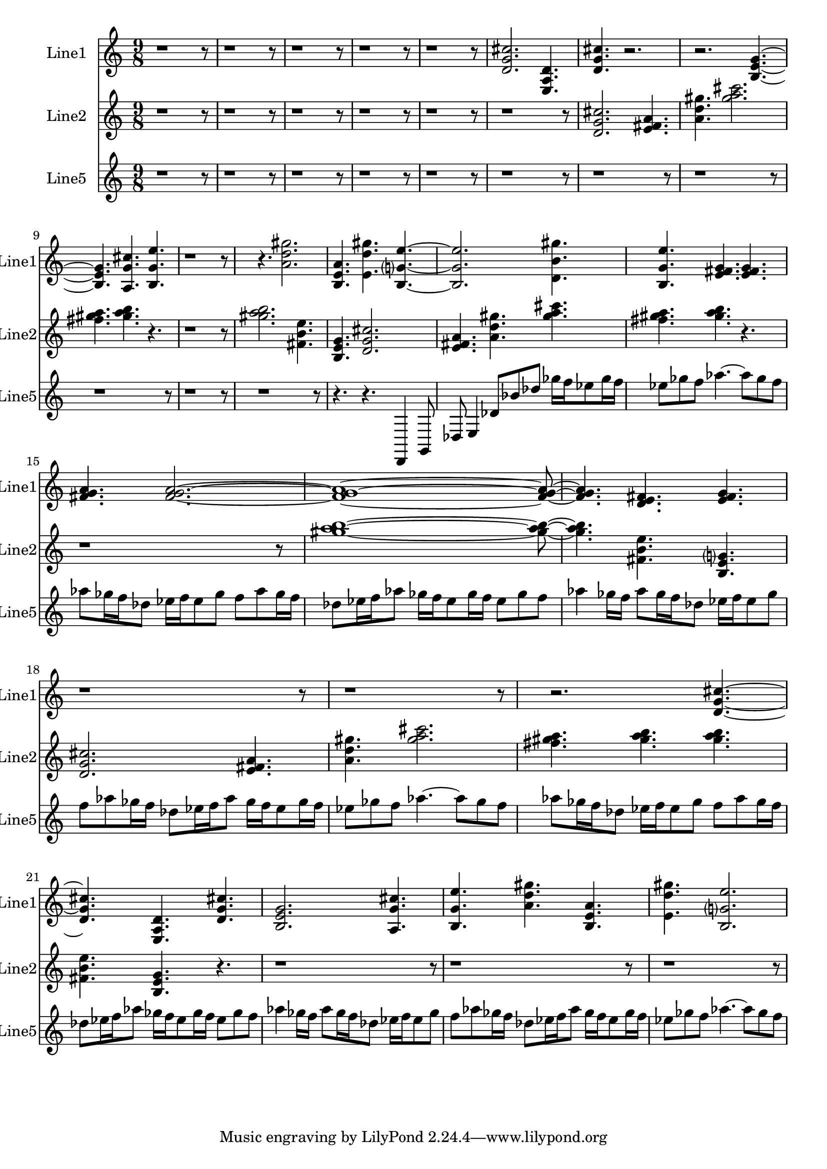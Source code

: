 % 2016-09-05 17:00

\version "2.18.2"
\language "english"

\header {}

\layout {}

\paper {}

\score {
    \new Score <<
        \context Staff = "line1" {
            \set Staff.instrumentName = \markup { Line1 }
            \set Staff.shortInstrumentName = \markup { Line1 }
            {
                \numericTimeSignature
                \time 9/8
                \bar "||"
                \accidentalStyle modern-cautionary
                r1
                r8
                r1
                r8
                r1
                r8
                r1
                r8
                r1
                r8
                <d' g' cs''>2.
                <e a d'>4.
                <d' g' cs''>4.
                r2.
                r2.
                <b e' g'>4. ~
                <b e' g'>4.
                <a g' cs''>4.
                <b g' e''>4.
                r1
                r8
                r4.
                <a' d'' gs''>2.
                <b e' a'>4.
                <e' d'' gs''>4.
                <b g' e''>4. ~
                <b g' e''>2.
                <d' b' gs''>4.
                <b g' e''>4.
                <e' fs' g'>4.
                <e' fs' g'>4.
                <fs' g' a'>4.
                <fs' g' a'>2. ~
                <fs' g' a'>1 ~
                <fs' g' a'>8 ~
                <fs' g' a'>4.
                <d' e' fs'>4.
                <e' fs' g'>4.
                r1
                r8
                r1
                r8
                r2.
                <d' g' cs''>4. ~
                <d' g' cs''>4.
                <e a d'>4.
                <d' g' cs''>4.
                <b e' g'>2.
                <a g' cs''>4.
                <b g' e''>4.
                <a' d'' gs''>4.
                <b e' a'>4.
                <e' d'' gs''>4.
                <b g' e''>2.
            }
        }
        \context Staff = "line2" {
            \set Staff.instrumentName = \markup { Line2 }
            \set Staff.shortInstrumentName = \markup { Line2 }
            {
                \numericTimeSignature
                \time 9/8
                \bar "||"
                \accidentalStyle modern-cautionary
                r1
                r8
                r1
                r8
                r1
                r8
                r1
                r8
                r1
                r8
                r1
                r8
                <d' g' cs''>2.
                <e' fs' a'>4.
                <a' d'' gs''>4.
                <gs'' a'' cs'''>2.
                <fs'' gs'' a''>4.
                <gs'' a'' b''>4.
                r4.
                r1
                r8
                <gs'' a'' b''>2.
                <fs' b' e''>4.
                <b e' g'>4.
                <d' g' cs''>2.
                <e' fs' a'>4.
                <a' d'' gs''>4.
                <gs'' a'' cs'''>4.
                <fs'' gs'' a''>4.
                <gs'' a'' b''>4.
                r4.
                r1
                r8
                <gs'' a'' b''>1 ~
                <gs'' a'' b''>8 ~
                <gs'' a'' b''>4.
                <fs' b' e''>4.
                <b e' g'>4.
                <d' g' cs''>2.
                <e' fs' a'>4.
                <a' d'' gs''>4.
                <gs'' a'' cs'''>2.
                <fs'' gs'' a''>4.
                <gs'' a'' b''>4.
                <gs'' a'' b''>4.
                <fs' b' e''>4.
                <b e' g'>4.
                r4.
                r1
                r8
                r1
                r8
                r1
                r8
            }
        }
        \context Staff = "line5" {
            \set Staff.instrumentName = \markup { Line5 }
            \set Staff.shortInstrumentName = \markup { Line5 }
            {
                \numericTimeSignature
                \time 9/8
                \bar "||"
                \accidentalStyle modern-cautionary
                r1
                r8
                r1
                r8
                r1
                r8
                r1
                r8
                r1
                r8
                r1
                r8
                r1
                r8
                r1
                r8
                r1
                r8
                r1
                r8
                r1
                r8
                r4.
                r4.
                d,4
                g,8
                df8
                e4
                df'8 [
                bf'8
                df''8 ]
                gf''16 [
                f''16
                ef''8
                gf''16
                f''16 ]
                ef''8 [
                gf''8
                f''8 ]
                af''4. ~
                af''8 [
                gf''8
                f''8 ]
                af''8 [
                gf''16
                f''16
                df''8 ]
                ef''16 [
                f''16
                ef''8
                gf''8 ]
                f''8 [
                af''8
                gf''16
                f''16 ]
                df''8 [
                ef''16
                f''16
                af''8 ]
                gf''16 [
                f''16
                ef''8
                gf''16
                f''16 ]
                ef''8 [
                gf''8
                f''8 ]
                af''4
                gf''16 [
                f''16 ]
                af''8 [
                gf''16
                f''16
                df''8 ]
                ef''16 [
                f''16
                ef''8
                gf''8 ]
                f''8 [
                af''8
                gf''16
                f''16 ]
                df''8 [
                ef''16
                f''16
                af''8 ]
                gf''16 [
                f''16
                ef''8
                gf''16
                f''16 ]
                ef''8 [
                gf''8
                f''8 ]
                af''4. ~
                af''8 [
                gf''8
                f''8 ]
                af''8 [
                gf''16
                f''16
                df''8 ]
                ef''16 [
                f''16
                ef''8
                gf''8 ]
                f''8 [
                af''8
                gf''16
                f''16 ]
                df''8 [
                ef''16
                f''16
                af''8 ]
                gf''16 [
                f''16
                ef''8
                gf''16
                f''16 ]
                ef''8 [
                gf''8
                f''8 ]
                af''4
                gf''16 [
                f''16 ]
                af''8 [
                gf''16
                f''16
                df''8 ]
                ef''16 [
                f''16
                ef''8
                gf''8 ]
                f''8 [
                af''8
                gf''16
                f''16 ]
                df''8 [
                ef''16
                f''16
                af''8 ]
                gf''16 [
                f''16
                ef''8
                gf''16
                f''16 ]
                ef''8 [
                gf''8
                f''8 ]
                af''4. ~
                af''8 [
                gf''8
                f''8 ]
            }
        }
    >>
}